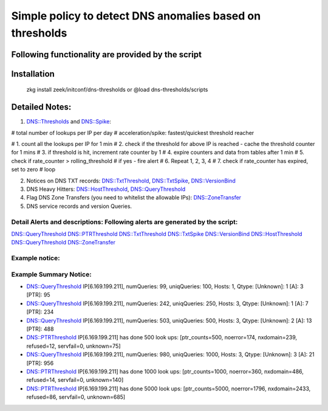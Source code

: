 =================================================================================
Simple policy to detect DNS anomalies based on thresholds
=================================================================================

Following functionality are provided by the script
--------------------------------------------------

Installation
------------
	zkg install zeek/initconf/dns-thresholds
	or
	@load dns-thresholds/scripts


Detailed Notes:
---------------

1. DNS::Thresholds and DNS::Spike:

# total number of lookups per IP per day
# acceleration/spike: fastest/quickest threshold reacher

# 1. count all the lookups per IP for 1 min
# 2.  check if the threshold for above IP is reached - cache the threshold counter for 1 mins
# 3. if threshold is hit, increment rate counter by 1
# 4. expire counters and data from tables after 1 min
# 5. check if rate_counter > rolling_threshold
#       if yes - fire alert
# 6. Repeat 1, 2, 3, 4
# 7. check if rate_counter has expired, set to zero
# loop


2. Notices on DNS TXT records: DNS::TxtThreshold, DNS::TxtSpike, DNS::VersionBind

3. DNS Heavy Hitters: DNS::HostThreshold, DNS::QueryThreshold

4. Flag DNS Zone Transfers (you need to whitelist the allowable IPs): DNS::ZoneTransfer

5. DNS service records and version Queries.

Detail Alerts and descriptions: Following alerts are generated by the script:
******************************************************************************

DNS::QueryThreshold
DNS::PTRThreshold
DNS::TxtThreshold
DNS::TxtSpike
DNS::VersionBind
DNS::HostThreshold
DNS::QueryThreshold
DNS::ZoneTransfer

Example notice:
***************************

Example Summary Notice: 
***************************

- DNS::QueryThreshold IP[6.169.199.211], numQueries: 99, uniqQueries: 100, Hosts: 1, Qtype:  [Unknown]: 1 [A]: 3 [PTR]: 95
- DNS::QueryThreshold IP[6.169.199.211], numQueries: 242, uniqQueries: 250, Hosts: 3, Qtype:  [Unknown]: 1 [A]: 7 [PTR]: 234
- DNS::QueryThreshold IP[6.169.199.211], numQueries: 503, uniqQueries: 500, Hosts: 3, Qtype:  [Unknown]: 2 [A]: 13 [PTR]: 488
- DNS::PTRThreshold IP[6.169.199.211] has done 500 look ups: [ptr_counts=500, noerror=174, nxdomain=239, refused=12, servfail=0, unknown=75]
- DNS::QueryThreshold IP[6.169.199.211], numQueries: 980, uniqQueries: 1000, Hosts: 3, Qtype:  [Unknown]: 3 [A]: 21 [PTR]: 956
- DNS::PTRThreshold IP[6.169.199.211] has done 1000 look ups: [ptr_counts=1000, noerror=360, nxdomain=486, refused=14, servfail=0, unknown=140]
- DNS::PTRThreshold IP[6.169.199.211] has done 5000 look ups: [ptr_counts=5000, noerror=1796, nxdomain=2433, refused=86, servfail=0, unknown=685]





